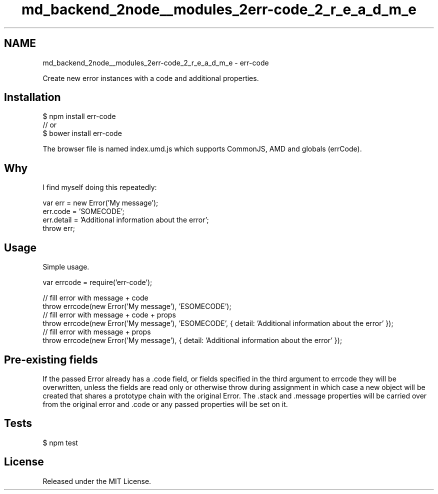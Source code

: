 .TH "md_backend_2node__modules_2err-code_2_r_e_a_d_m_e" 3 "My Project" \" -*- nroff -*-
.ad l
.nh
.SH NAME
md_backend_2node__modules_2err-code_2_r_e_a_d_m_e \- err-code 
.PP
 \fR\fP \fR\fP \fR\fP \fR\fP \fR\fP \fR\fP
.PP
Create new error instances with a code and additional properties\&.
.SH "Installation"
.PP
.PP
.nf
$ npm install err\-code
// or
$ bower install err\-code
.fi
.PP
.PP
The browser file is named index\&.umd\&.js which supports CommonJS, AMD and globals (errCode)\&.
.SH "Why"
.PP
I find myself doing this repeatedly:
.PP
.PP
.nf
var err = new Error('My message');
err\&.code = 'SOMECODE';
err\&.detail = 'Additional information about the error';
throw err;
.fi
.PP
.SH "Usage"
.PP
Simple usage\&.
.PP
.PP
.nf
var errcode = require('err\-code');

// fill error with message + code
throw errcode(new Error('My message'), 'ESOMECODE');
// fill error with message + code + props
throw errcode(new Error('My message'), 'ESOMECODE', { detail: 'Additional information about the error' });
// fill error with message + props
throw errcode(new Error('My message'), { detail: 'Additional information about the error' });
.fi
.PP
.SH "Pre-existing fields"
.PP
If the passed \fRError\fP already has a \fR\&.code\fP field, or fields specified in the third argument to \fRerrcode\fP they will be overwritten, unless the fields are read only or otherwise throw during assignment in which case a new object will be created that shares a prototype chain with the original \fRError\fP\&. The \fR\&.stack\fP and \fR\&.message\fP properties will be carried over from the original error and \fR\&.code\fP or any passed properties will be set on it\&.
.SH "Tests"
.PP
\fR$ npm test\fP
.SH "License"
.PP
Released under the \fRMIT License\fP\&. 
